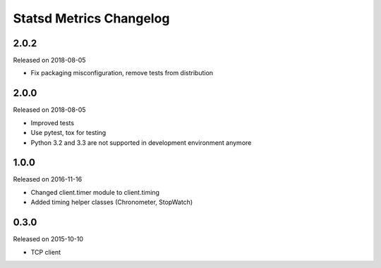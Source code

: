************************
Statsd Metrics Changelog
************************

2.0.2
-----
Released on 2018-08-05

* Fix packaging misconfiguration, remove tests from distribution

2.0.0
-----
Released on 2018-08-05

* Improved tests
* Use pytest, tox for testing
* Python 3.2 and 3.3 are not supported in development environment anymore

1.0.0
-----
Released on 2016-11-16

* Changed client.timer module to client.timing
* Added timing helper classes (Chronometer, StopWatch)

0.3.0
-----
Released on 2015-10-10

* TCP client
